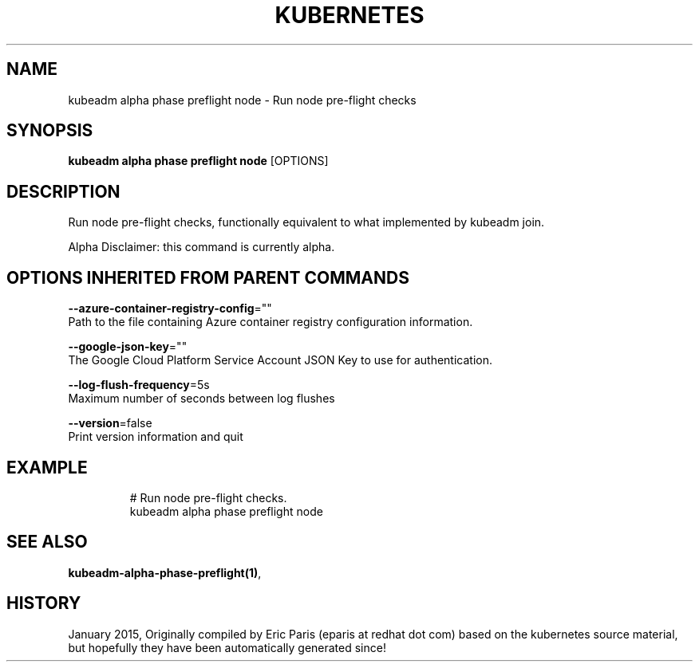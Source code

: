 .TH "KUBERNETES" "1" " kubernetes User Manuals" "Eric Paris" "Jan 2015"  ""


.SH NAME
.PP
kubeadm alpha phase preflight node \- Run node pre\-flight checks


.SH SYNOPSIS
.PP
\fBkubeadm alpha phase preflight node\fP [OPTIONS]


.SH DESCRIPTION
.PP
Run node pre\-flight checks, functionally equivalent to what implemented by kubeadm join.

.PP
Alpha Disclaimer: this command is currently alpha.


.SH OPTIONS INHERITED FROM PARENT COMMANDS
.PP
\fB\-\-azure\-container\-registry\-config\fP=""
    Path to the file containing Azure container registry configuration information.

.PP
\fB\-\-google\-json\-key\fP=""
    The Google Cloud Platform Service Account JSON Key to use for authentication.

.PP
\fB\-\-log\-flush\-frequency\fP=5s
    Maximum number of seconds between log flushes

.PP
\fB\-\-version\fP=false
    Print version information and quit


.SH EXAMPLE
.PP
.RS

.nf
  # Run node pre\-flight checks.
  kubeadm alpha phase preflight node

.fi
.RE


.SH SEE ALSO
.PP
\fBkubeadm\-alpha\-phase\-preflight(1)\fP,


.SH HISTORY
.PP
January 2015, Originally compiled by Eric Paris (eparis at redhat dot com) based on the kubernetes source material, but hopefully they have been automatically generated since!
